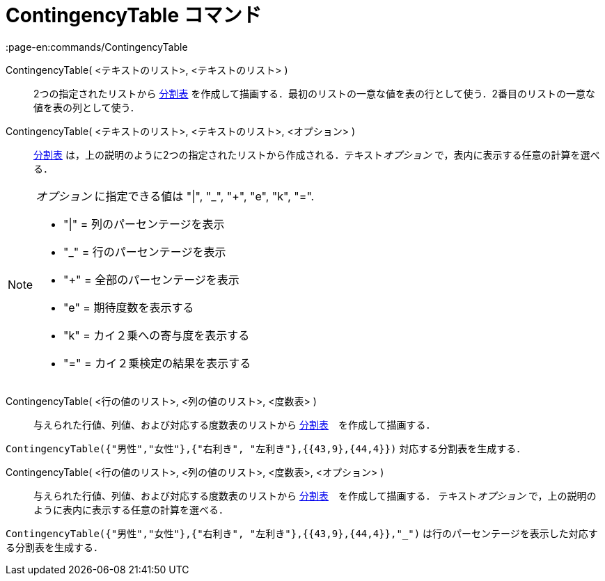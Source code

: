 = ContingencyTable コマンド
:page-en:commands/ContingencyTable
ifdef::env-github[:imagesdir: /ja/modules/ROOT/assets/images]

ContingencyTable( <テキストのリスト>, <テキストのリスト> )::
  2つの指定されたリストから https://en.wikipedia.org/wiki/ja:%E5%88%86%E5%89%B2%E8%A1%A8[分割表]
  を作成して描画する．最初のリストの一意な値を表の行として使う．2番目のリストの一意な値を表の列として使う．

ContingencyTable( <テキストのリスト>, <テキストのリスト>, <オプション> )::
  https://en.wikipedia.org/wiki/ja:%E5%88%86%E5%89%B2%E8%A1%A8[分割表]
  は，上の説明のように2つの指定されたリストから作成される．テキスト__オプション__ で，表内に表示する任意の計算を選べる．

[NOTE]
====

_オプション_ に指定できる値は "|", "_", "+", "e", "k", "=".

* "|" = 列のパーセンテージを表示
* "_" = 行のパーセンテージを表示
* "+" = 全部のパーセンテージを表示
* "e" = 期待度数を表示する
* "k" = カイ２乗への寄与度を表示する
* "=" = カイ２乗検定の結果を表示する

====

ContingencyTable( <行の値のリスト>, <列の値のリスト>, <度数表> )::
  与えられた行値、列値、および対応する度数表のリストから
  https://en.wikipedia.org/wiki/ja:%E5%88%86%E5%89%B2%E8%A1%A8[分割表]　を作成して描画する．

[EXAMPLE]
====

`++ContingencyTable({"男性","女性"},{"右利き", "左利き"},{{43,9},{44,4}})++` 対応する分割表を生成する．

====

ContingencyTable( <行の値のリスト>, <列の値のリスト>, <度数表>, <オプション> )::
  与えられた行値、列値、および対応する度数表のリストから
  https://en.wikipedia.org/wiki/ja:%E5%88%86%E5%89%B2%E8%A1%A8[分割表]　を作成して描画する． テキスト__オプション__
  で，上の説明のように表内に表示する任意の計算を選べる．

[EXAMPLE]
====

`++ContingencyTable({"男性","女性"},{"右利き", "左利き"},{{43,9},{44,4}},"_")++`
は行のパーセンテージを表示した対応する分割表を生成する．

====
